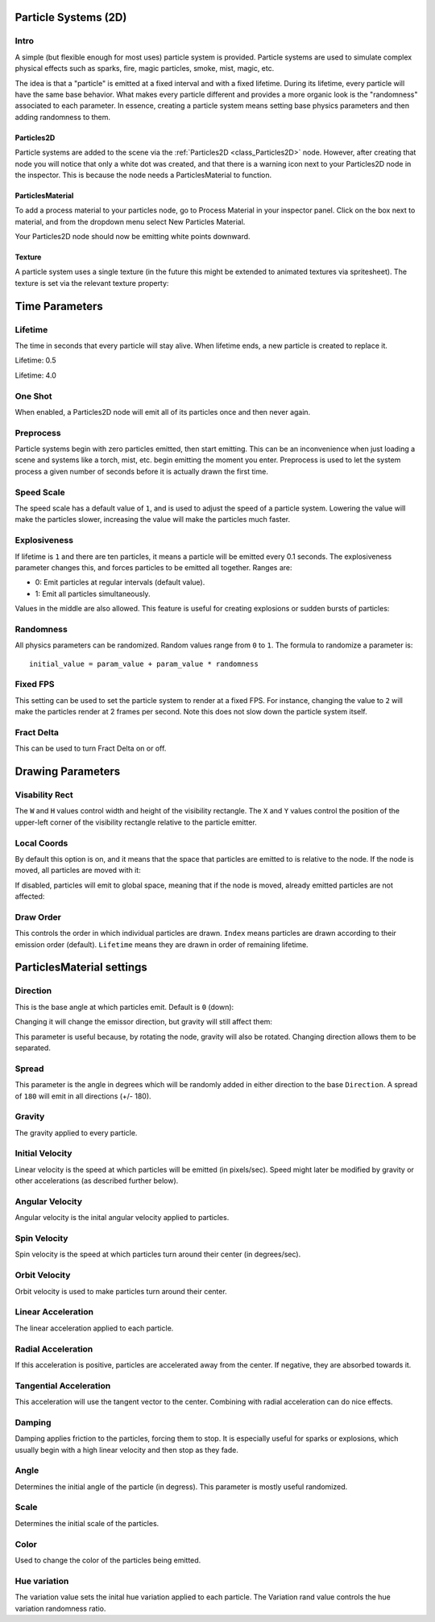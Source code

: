 .. _doc_particle_systems_2d:

Particle Systems (2D)
=====================

Intro
-----

A simple (but flexible enough for most uses) particle system is
provided. Particle systems are used to simulate complex physical effects
such as sparks, fire, magic particles, smoke, mist, magic, etc.

The idea is that a "particle" is emitted at a fixed interval and with a
fixed lifetime. During its lifetime, every particle will have the same
base behavior. What makes every particle different and provides a more
organic look is the "randomness" associated to each parameter. In
essence, creating a particle system means setting base physics
parameters and then adding randomness to them.

Particles2D
~~~~~~~~~~~

Particle systems are added to the scene via the
:ref:`Particles2D <class_Particles2D>`
node. However, after creating that node you will notice that only a white dot was created, 
and that there is a warning icon next to your Particles2D node in the inspector. This 
is because the node needs a ParticlesMaterial to function.

ParticlesMaterial
~~~~~~~~~~~~~~~~~

To add a process material to your particles node, go to Process Material in
your inspector panel. Click on the box next to material, and from the dropdown
menu select New Particles Material. 

.. image:: img/particles_material.png

Your Particles2D node should now be emitting
white points downward.

.. image:: img/particles1.png

Texture
~~~~~~~

A particle system uses a single texture (in the future this might be
extended to animated textures via spritesheet). The texture is set via
the relevant texture property:

.. image:: img/particles2.png

Time Parameters
===============

Lifetime
--------

The time in seconds that every particle will stay alive. When lifetime
ends, a new particle is created to replace it.

Lifetime: 0.5

.. image:: img/paranim14.gif

Lifetime: 4.0

.. image:: img/paranim15.gif

One Shot
--------

When enabled, a Particles2D node will emit all of its particles once
and then never again.

Preprocess
----------

Particle systems begin with zero particles emitted, then start emitting.
This can be an inconvenience when just loading a scene and systems like
a torch, mist, etc. begin emitting the moment you enter. Preprocess is
used to let the system process a given number of seconds before it is
actually drawn the first time.

Speed Scale
-----------

The speed scale has a default value of ``1``, and is used to adjust the
speed of a particle system. Lowering the value will make the particles 
slower, increasing the value will make the particles much faster.

Explosiveness
-------------

If lifetime is ``1`` and there are ten particles, it means a particle
will be emitted every 0.1 seconds. The explosiveness parameter changes
this, and forces particles to be emitted all together. Ranges are:

-  0: Emit particles at regular intervals (default value).
-  1: Emit all particles simultaneously.

Values in the middle are also allowed. This feature is useful for
creating explosions or sudden bursts of particles:

.. image:: img/paranim18.gif

Randomness
----------

All physics parameters can be randomized. Random values range from ``0`` to
``1``. The formula to randomize a parameter is:

::

    initial_value = param_value + param_value * randomness

Fixed FPS
---------

This setting can be used to set the particle system to render at a fixed 
FPS. For instance, changing the value to ``2`` will make the particles render
at 2 frames per second. Note this does not slow down the particle system itself.

Fract Delta
-----------

This can be used to turn Fract Delta on or off.

Drawing Parameters 
==================

Visability Rect
---------------
 
The ``W`` and ``H`` values control width and height of the visibility
rectangle. The ``X`` and ``Y`` values control the position of the upper-left
corner of the visibility rectangle relative to the particle emitter.

Local Coords
------------

By default this option is on, and it means that the space that particles
are emitted to is relative to the node. If the node is moved, all
particles are moved with it:

.. image:: img/paranim20.gif

If disabled, particles will emit to global space, meaning that if the
node is moved, already emitted particles are not affected:

.. image:: img/paranim21.gif

Draw Order
----------

This controls the order in which individual particles are drawn. ``Index``
means particles are drawn according to their emission order (default).
``Lifetime`` means they are drawn in order of remaining lifetime.

ParticlesMaterial settings
==========================

Direction
---------

This is the base angle at which particles emit. Default is ``0`` (down):

.. image:: img/paranim1.gif

Changing it will change the emissor direction, but gravity will still
affect them:

.. image:: img/paranim2.gif

This parameter is useful because, by rotating the node, gravity will
also be rotated. Changing direction allows them to be separated.

Spread
------

This parameter is the angle in degrees which will be randomly added in
either direction to the base ``Direction``. A spread of ``180`` will emit
in all directions (+/- 180).

.. image:: img/paranim3.gif

Gravity
-------

The gravity applied to every particle. 

.. image:: img/paranim7.gif

Initial Velocity
----------------

Linear velocity is the speed at which particles will be emitted (in
pixels/sec). Speed might later be modified by gravity or other
accelerations (as described further below).

.. image:: img/paranim4.gif

Angular Velocity
----------------

Angular velocity is the inital angular velocity applied to particles.

Spin Velocity
-------------

Spin velocity is the speed at which particles turn around their center
(in degrees/sec).

.. image:: img/paranim5.gif

Orbit Velocity
--------------

Orbit velocity is used to make particles turn around their center.

.. image:: img/paranim6.gif

Linear Acceleration
-------------------

The linear acceleration applied to each particle.

Radial Acceleration
-------------------

If this acceleration is positive, particles are accelerated away from
the center. If negative, they are absorbed towards it.

.. image:: img/paranim8.gif

Tangential Acceleration
-----------------------

This acceleration will use the tangent vector to the center. Combining
with radial acceleration can do nice effects.

.. image:: img/paranim9.gif

Damping
-------

Damping applies friction to the particles, forcing them to stop. It is
especially useful for sparks or explosions, which usually begin with a
high linear velocity and then stop as they fade.

.. image:: img/paranim10.gif

Angle
-----

Determines the initial angle of the particle (in degress). This parameter
is mostly useful randomized.

.. image:: img/paranim11.gif

Scale
-----

Determines the initial scale of the particles.

.. image:: img/paranim12.gif

Color
-----

Used to change the color of the particles being emitted.

Hue variation
-------------

The variation value sets the inital hue variation applied to each 
particle. The Variation rand value controls the hue variation
randomness ratio.
